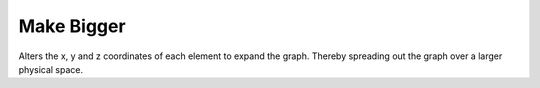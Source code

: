 Make Bigger
```````````

Alters the x, y and z coordinates of each element to expand the graph. Thereby spreading out the graph over a larger physical space.


.. help-id: au.gov.asd.tac.constellation.plugins.arrangements.expandGraph
